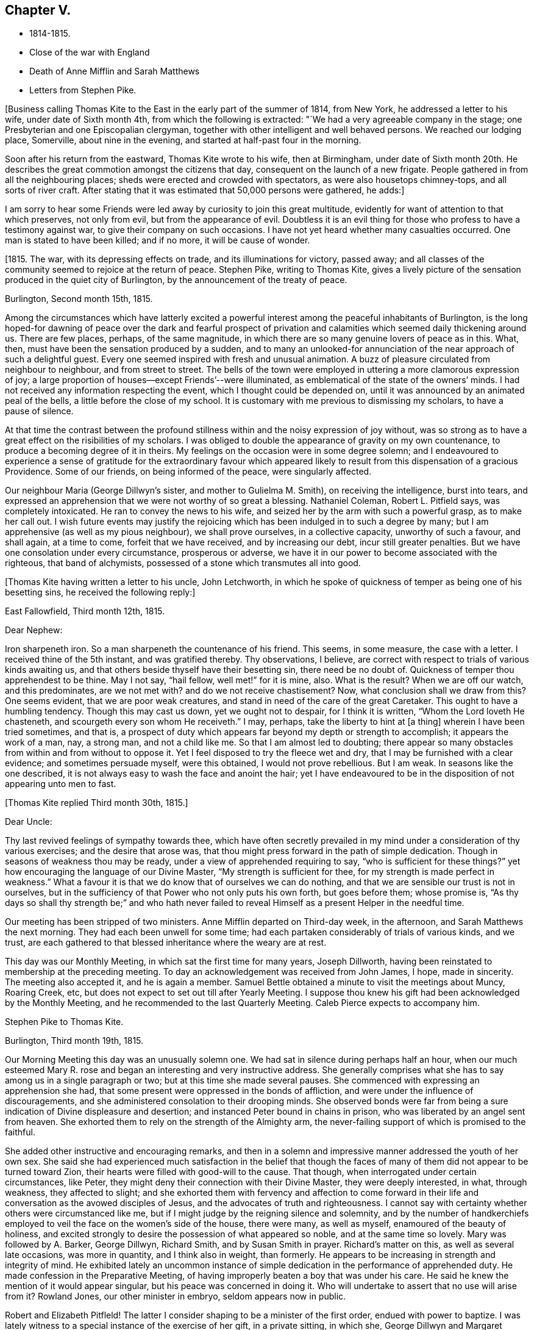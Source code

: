 == Chapter V.

[.chapter-synopsis]
* 1814-1815.
* Close of the war with England
* Death of Anne Mifflin and Sarah Matthews
* Letters from Stephen Pike.

+++[+++Business calling Thomas Kite to the East in the early part of the summer of 1814,
from New York, he addressed a letter to his wife, under date of Sixth month 4th,
from which the following is extracted: "`We had a very agreeable company in the stage;
one Presbyterian and one Episcopalian clergyman,
together with other intelligent and well behaved persons.
We reached our lodging place, Somerville, about nine in the evening,
and started at half-past four in the morning.

Soon after his return from the eastward, Thomas Kite wrote to his wife,
then at Birmingham,
under date of Sixth month 20th. He describes the
great commotion amongst the citizens that day,
consequent on the launch of a new frigate.
People gathered in from all the neighbouring places;
sheds were erected and crowded with spectators, as were also housetops chimney-tops,
and all sorts of river craft.
After stating that it was estimated that 50,000 persons were gathered, he adds:]

[.embedded-content-document.letter]
--

I am sorry to hear some Friends were led away
by curiosity to join this great multitude,
evidently for want of attention to that which preserves, not only from evil,
but from the appearance of evil.
Doubtless it is an evil thing for those who profess to have a testimony against war,
to give their company on such occasions.
I have not yet heard whether many casualties occurred.
One man is stated to have been killed; and if no more, it will be cause of wonder.

--

+++[+++1815. The war, with its depressing effects on trade, and its illuminations for victory,
passed away; and all classes of the community seemed to rejoice at the return of peace.
Stephen Pike, writing to Thomas Kite,
gives a lively picture of the sensation produced in the quiet city of Burlington,
by the announcement of the treaty of peace.

[.embedded-content-document.letter]
--

[.signed-section-context-open]
Burlington, Second month 15th, 1815.

Among the circumstances which have latterly excited a powerful
interest among the peaceful inhabitants of Burlington,
is the long hoped-for dawning of peace over the dark and fearful prospect of
privation and calamities which seemed daily thickening around us.
There are few places, perhaps, of the same magnitude,
in which there are so many genuine lovers of peace as in this.
What, then, must have been the sensation produced by a sudden,
and to many an unlooked-for annunciation of the near approach of such a delightful guest.
Every one seemed inspired with fresh and unusual animation.
A buzz of pleasure circulated from neighbour to neighbour, and from street to street.
The bells of the town were employed in uttering a more clamorous expression of joy;
a large proportion of houses--except Friends`'--were illuminated,
as emblematical of the state of the owners`' minds.
I had not received any information respecting the event,
which I thought could be depended on,
until it was announced by an animated peal of the bells,
a little before the close of my school.
It is customary with me previous to dismissing my scholars, to have a pause of silence.

At that time the contrast between the profound stillness
within and the noisy expression of joy without,
was so strong as to have a great effect on the risibilities of my scholars.
I was obliged to double the appearance of gravity on my own countenance,
to produce a becoming degree of it in theirs.
My feelings on the occasion were in some degree solemn;
and I endeavoured to experience a sense of gratitude for the extraordinary favour
which appeared likely to result from this dispensation of a gracious Providence.
Some of our friends, on being informed of the peace, were singularly affected.

Our neighbour Maria (George Dillwyn`'s sister, and mother to Gulielma M. Smith),
on receiving the intelligence, burst into tears,
and expressed an apprehension that we were not worthy of so great a blessing.
Nathaniel Coleman, Robert L. Pitfield says, was completely intoxicated.
He ran to convey the news to his wife,
and seized her by the arm with such a powerful grasp, as to make her call out.
I wish future events may justify the rejoicing which
has been indulged in to such a degree by many;
but I am apprehensive (as well as my pious neighbour), we shall prove ourselves,
in a collective capacity, unworthy of such a favour, and shall again, at a time to come,
forfeit that we have received, and by increasing our debt, incur still greater penalties.
But we have one consolation under every circumstance, prosperous or adverse,
we have it in our power to become associated with the righteous, that band of alchymists,
possessed of a stone which transmutes all into good.

--

+++[+++Thomas Kite having written a letter to his uncle, John Letchworth,
in which he spoke of quickness of temper as being one of his besetting sins,
he received the following reply:]

[.embedded-content-document.letter]
--

[.signed-section-context-open]
East Fallowfield, Third month 12th, 1815.

[.salutation]
Dear Nephew:

Iron sharpeneth iron.
So a man sharpeneth the countenance of his friend.
This seems, in some measure, the case with a letter.
I received thine of the 5th instant, and was gratified thereby.
Thy observations, I believe,
are correct with respect to trials of various kinds awaiting us,
and that others beside thyself have their besetting sin, there need be no doubt of.
Quickness of temper thou apprehendest to be thine.
May I not say, "`hail fellow, well met!`" for it is mine, also.
What is the result?
When we are off our watch, and this predominates, are we not met with?
and do we not receive chastisement?
Now, what conclusion shall we draw from this?
One seems evident, that we are poor weak creatures,
and stand in need of the care of the great Caretaker.
This ought to have a humbling tendency.
Though this may cast us down, yet we ought not to despair, for I think it is written,
"`Whom the Lord loveth He chasteneth, and scourgeth every son whom He receiveth.`"
I may, perhaps, take the liberty to hint at +++[+++a thing]
wherein I have been tried sometimes, and that is,
a prospect of duty which appears far beyond my depth or strength to accomplish;
it appears the work of a man, nay, a strong man, and not a child like me.
So that I am almost led to doubting;
there appear so many obstacles from within and from without to oppose it.
Yet I feel disposed to try the fleece wet and dry,
that I may be furnished with a clear evidence; and sometimes persuade myself,
were this obtained, I would not prove rebellious.
But I am weak.
In seasons like the one described,
it is not always easy to wash the face and anoint the hair;
yet I have endeavoured to be in the disposition of not appearing unto men to fast.

--

[.offset]
+++[+++Thomas Kite replied Third month 30th, 1815.]

[.embedded-content-document.letter]
--

[.salutation]
Dear Uncle:

Thy last revived feelings of sympathy towards thee,
which have often secretly prevailed in my mind
under a consideration of thy various exercises;
and the desire that arose was,
that thou might press forward in the path of simple dedication.
Though in seasons of weakness thou may be ready,
under a view of apprehended requiring to say, "`who is sufficient for these things?`"
yet how encouraging the language of our Divine Master,
"`My strength is sufficient for thee, for my strength is made perfect in weakness.`"
What a favour it is that we do know that of ourselves we can do nothing,
and that we are sensible our trust is not in ourselves,
but in the sufficiency of that Power who not only puts his own forth,
but goes before them; whose promise is,
"`As thy days so shall thy strength be;`" and who hath never failed
to reveal Himself as a present Helper in the needful time.

Our meeting has been stripped of two ministers.
Anne Mifflin departed on Third-day week, in the afternoon,
and Sarah Matthews the next morning.
They had each been unwell for some time;
had each partaken considerably of trials of various kinds, and we trust,
are each gathered to that blessed inheritance where the weary are at rest.

This day was our Monthly Meeting, in which sat the first time for many years,
Joseph Dillworth, having been reinstated to membership at the preceding meeting.
To day an acknowledgement was received from John James, I hope, made in sincerity.
The meeting also accepted it, and he is again a member.
Samuel Bettle obtained a minute to visit the meetings about Muncy, Roaring Creek, etc,
but does not expect to set out till after Yearly Meeting.
I suppose thou knew his gift had been acknowledged by the Monthly Meeting,
and he recommended to the last Quarterly Meeting.
Caleb Pierce expects to accompany him.

--

[.embedded-content-document.letter]
--

[.letter-heading]
Stephen Pike to Thomas Kite.

[.signed-section-context-open]
Burlington, Third month 19th, 1815.

Our Morning Meeting this day was an unusually solemn one.
We had sat in silence during perhaps half an hour,
when our much esteemed Mary R. rose and began an
interesting and very instructive address.
She generally comprises what she has to say among us in a single paragraph or two;
but at this time she made several pauses.
She commenced with expressing an apprehension she had,
that some present were oppressed in the bonds of affliction,
and were under the influence of discouragements,
and she administered consolation to their drooping minds.
She observed bonds were far from being a sure
indication of Divine displeasure and desertion;
and instanced Peter bound in chains in prison,
who was liberated by an angel sent from heaven.
She exhorted them to rely on the strength of the Almighty arm,
the never-failing support of which is promised to the faithful.

She added other instructive and encouraging remarks,
and then in a solemn and impressive manner addressed the youth of her own sex.
She said she had experienced much satisfaction in the belief that though the
faces of many of them did not appear to be turned toward Zion,
their hearts were filled with good-will to the cause.
That though, when interrogated under certain circumstances, like Peter,
they might deny their connection with their Divine Master, they were deeply interested,
in what, through weakness, they affected to slight;
and she exhorted them with fervency and affection to come forward in
their life and conversation as the avowed disciples of Jesus,
and the advocates of truth and righteousness.
I cannot say with certainty whether others were circumstanced like me,
but if I might judge by the reigning silence and solemnity,
and by the number of handkerchiefs employed to
veil the face on the women`'s side of the house,
there were many, as well as myself, enamoured of the beauty of holiness,
and excited strongly to desire the possession of what appeared so noble,
and at the same time so lovely.
Mary was followed by A. Barker, George Dillwyn, Richard Smith,
and by Susan Smith in prayer.
Richard`'s matter on this, as well as several late occasions, was more in quantity,
and I think also in weight, than formerly.
He appears to be increasing in strength and integrity of mind.
He exhibited lately an uncommon instance of simple
dedication in the performance of apprehended duty.
He made confession in the Preparative Meeting,
of having improperly beaten a boy that was under his care.
He said he knew the mention of it would appear singular,
but his peace was concerned in doing it.
Who will undertake to assert that no use will arise from it?
Rowland Jones, our other minister in embryo, seldom appears now in public.

Robert and Elizabeth Pitfleld!
The latter I consider shaping to be a minister of the first order,
endued with power to baptize.
I was lately witness to a special instance of the exercise of her gift,
in a private sitting, in which she, George Dillwyn and Margaret Allinson spoke.

--

+++[+++Lydia Jefferis, a young child of Cheyney and Martha Jefferis,
having deceased about the 1st of Ninth month, this year, Thomas Kite wrote to his wife,
who was with them, the following:]

[.embedded-content-document.letter]
--

[.signed-section-context-open]
Philadelphia, Ninth month 5th, 1815.

Thy letter came to hand on Second-day,
and the intelligence of little Lydia`'s release from her sufferings was not unexpected.
Though both reason and religion in such a case suggest topics of consolation,
yet still to parents such a bereavement must be affecting.
Our dear sister no doubt feels it so; yet I trust she, as well as brother Cheyney,
have been favoured with resignation.

Henry Hull was, and perhaps still is in the city, journeying southward.
I spent last evening at Samuel Bettle`'s. Jane was quite lively and pleasant,
and Samuel quite as much so as common.
Elizabeth Pierce is better than she was at Concord.
She seems in a pleasant, innocent state of mind, and if taken hence,
I doubt not it will be to rest.
This is the crown of all! and oh! the solicitude I sometimes feel
that thou and I may so bend to the forming hand of the great Potter,
as to become instruments for his use;
that we may fill up our measure of usefulness on this stage of action,
that at the solemn close we may be entitled to "`Well done.`"
Let us then cheerfully give up to those baptisms of spirit which reduce the
creaturely will,--which bow and prostrate us before the Father of Mercies,--
and which make us renewedly willing to be what He would have us to be;
and as this is our engagement, He will be near to help in every trial;
He will lift up the drooping head, confirm the feeble knees,
teach our hands to war and our fingers to fight;
give us the victory over our own corruptions, preserve us from falling,
and finally (oh! precious hope!) present us faultless
before the presence of His Glory with exceeding joy.
What is the world and all its amusements, profits and honours,
compared with a crown immortal that fadeth not away,
which is reserved in Heaven for all who are kept
by the power of God through faith unto salvation.
I am sensible I can write nothing new,
but feel desirous our minds may be increasingly drawn from earth to heaven,
that as we advance toward the termination of our earthly course,
we may be increasing in a qualification to join the
innumerable company who stand before the throne,
whose garments have been washed and made clean through the blood of the Lamb,
who have followed their Lord in the regeneration,
continuing with Him in his temptations--drinking of the
cup He drank of--baptized with his baptism,
and therefore permitted to reign with him.
It is very unexpected to touch upon these solemn subjects in this way,
but as they presented, I drop them in love and tenderness, being truly thy affectionate,

[.signed-section-signature]
Thomas Kite

--

[.embedded-content-document.letter]
--

[.letter-heading]
Stephen Pike to Thomas Kite.

[.signed-section-context-open]
Burlington, Tenth month 25th, 1815.

I had considerable conversation with Joseph +++[+++Scattergood, son of Thomas],
though on indifferent subjects.
I think him possessed of strong natural powers,
and probably if his talents had been cultivated,
he would have been one of our most shining characters.
As it is, he is calculated to be highly useful in society.
He may never be commissioned in the Divine embassy as his father, that eminent minister,
but his service in the councils of his fellow members in the church militant,
may still be exceedingly valuable.

It is really melancholy to observe the diffusion
and multiplication of error in our Society.
To see value set on some things of not intrinsic worth,
and the value of other greatly misapprehended and immoderately esteemed;
whilst the virtues of meekness, temperance, charity,
exhibited in a life of condescension and forbearance, of contented frugality,
and the essence of benevolence and humble piety,
appear to be considered as subjects in which the eloquence of
our gallaries may indeed be employed with great propriety,
but not as indispensable acquirements.
Ah! how I wish that heads of families should see things in the light of truth,
and weigh them in the balance of the sanctuary;
that nothing should appear beautiful to them but what accords with simplicity and purity;
and that nothing should seem possessed of weight
which has not some degree of eternal importance.

Our meeting, thou knew,
liberated several couples to travel to the North and to the South,
with a view to preach the knowledge of truth, and persuade men to abandon error.
Since then,
John Cox has obtained concurrance in a prospect of attending
the meetings composing Westbury Quarterly Meeting,
New York; and our Burlington Nathaniel, in whom, perhaps,
there is nearly as little guile as in the Hebrew whose name he possesses,
has gone to bear him company.
I think very well of it for several reasons.
He, (that is N. Coleman) is by no means an unsuitable companion,
and he has had rather a melancholy kind of life latterly.
Since the war, and the levying of the tax on plate, he has declined business,
except a little in the mending department,
which has left him more leisure than one not given to lounging,
and not particularly fond of reading, can satisfactorily dispose of.
Add to this the absence of a wife +++[+++E. C. being on a religious visit],
whose absence he could but ill brook for a day,
when he had more concerns to occupy his attention,
and thou canst easily imagine him not very comfortable.
His daughters have not been remiss in endeavouring to console him,
but they could succeed but in a small degree,
and had the mortification to be told by him that the attentions of a hundred
children could not suffice to fill the blank occasioned by the absence of a wife.
Elizabeth and Margaret are expected home in the course of a few days,
and A. Barker and company about the same time.

--
